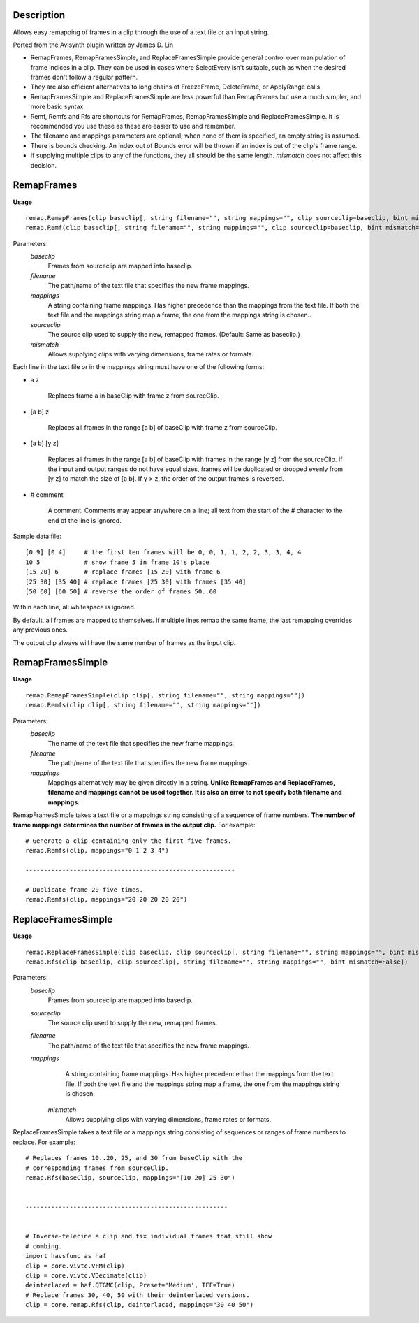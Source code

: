 Description
===========

Allows easy remapping of frames in a clip through the use of a text file or an input string.

Ported from the Avisynth plugin written by James D. Lin

- RemapFrames, RemapFramesSimple, and ReplaceFramesSimple provide general control over manipulation of frame indices in a clip. They can be used in cases where SelectEvery isn't suitable, such as when the desired frames don't follow a regular pattern.

- They are also efficient alternatives to long chains of FreezeFrame, DeleteFrame, or ApplyRange calls.
  
- RemapFramesSimple and ReplaceFramesSimple are less powerful than RemapFrames but use a much simpler, and more basic syntax.
  
- Remf, Remfs and Rfs are shortcuts for RemapFrames, RemapFramesSimple and ReplaceFramesSimple. It is recommended you use these as these are easier to use and remember.

- The filename and mappings parameters are optional; when none of them is specified, an empty string is assumed. 

- There is bounds checking. An Index out of Bounds error will be thrown if an index is out of the clip's frame range.

- If supplying multiple clips to any of the functions, they all should be the same length. *mismatch* does not affect this decision. 

RemapFrames
===========
**Usage**
::
    remap.RemapFrames(clip baseclip[, string filename="", string mappings="", clip sourceclip=baseclip, bint mismatch=False]) 
    remap.Remf(clip baseclip[, string filename="", string mappings="", clip sourceclip=baseclip, bint mismatch=False])
Parameters:
    *baseclip*
        Frames from sourceclip are mapped into baseclip.
    *filename*
        The path/name of the text file that specifies the new frame mappings. 
    *mappings*
        A string containing frame mappings. Has higher precedence than the mappings from the text file. If both the text file and the mappings string map a frame, the one from the mappings string is chosen..
    *sourceclip*
        The source clip used to supply the new, remapped frames.
        (Default: Same as baseclip.)
    *mismatch*
        Allows supplying clips with varying dimensions, frame rates or formats.


Each line in the text file or in the mappings string must have one of the following forms:


- a z

    Replaces frame a in baseClip with frame z from sourceClip.

- [a b] z

    Replaces all frames in the range [a b] of baseClip with frame z from sourceClip.

- [a b] [y z]

    Replaces all frames in the range [a b] of baseClip with frames in the range [y z] from the sourceClip. If the input and output ranges do not have equal sizes, frames will be duplicated or dropped evenly from [y z] to match the size of [a b]. If y > z, the order of the output frames is reversed.

- # comment

    A comment. Comments may appear anywhere on a line; all text from the start of the # character to the end of the line is ignored.
Sample data file:
::
    [0 9] [0 4]     # the first ten frames will be 0, 0, 1, 1, 2, 2, 3, 3, 4, 4
    10 5            # show frame 5 in frame 10's place
    [15 20] 6       # replace frames [15 20] with frame 6
    [25 30] [35 40] # replace frames [25 30] with frames [35 40]
    [50 60] [60 50] # reverse the order of frames 50..60
Within each line, all whitespace is ignored.

By default, all frames are mapped to themselves. If multiple lines remap the same frame, the last remapping overrides any previous ones.

The output clip always will have the same number of frames as the input clip.

RemapFramesSimple
=================
**Usage**
::
    remap.RemapFramesSimple(clip clip[, string filename="", string mappings=""]) 
    remap.Remfs(clip clip[, string filename="", string mappings=""])
Parameters:
    *baseclip*
        The name of the text file that specifies the new frame mappings.
    *filename*
        The path/name of the text file that specifies the new frame mappings.
    *mappings*
        Mappings alternatively may be given directly in a string. **Unlike RemapFrames and ReplaceFrames, filename and mappings cannot be used together. It is also an error to not specify both filename and mappings.**


RemapFramesSimple takes a text file or a mappings string consisting of a sequence of frame numbers. **The number of frame mappings determines the number of frames in the output clip.** For example:
::
     # Generate a clip containing only the first five frames.
     remap.Remfs(clip, mappings="0 1 2 3 4")
     
     ---------------------------------------------------------
     
     # Duplicate frame 20 five times.
     remap.Remfs(clip, mappings="20 20 20 20 20")
     
ReplaceFramesSimple
=================
**Usage**
::
    remap.ReplaceFramesSimple(clip baseclip, clip sourceclip[, string filename="", string mappings="", bint mismatch=False]) 
    remap.Rfs(clip baseclip, clip sourceclip[, string filename="", string mappings="", bint mismatch=False])
Parameters:
    *baseclip*
        Frames from sourceclip are mapped into baseclip.
    *sourceclip*
        The source clip used to supply the new, remapped frames.
    *filename*
        The path/name of the text file that specifies the new frame mappings.
    *mappings*
        A string containing frame mappings. Has higher precedence than the mappings from the text file. If both the text file and the mappings string map a frame, the one from the mappings string is chosen.
     *mismatch*
        Allows supplying clips with varying dimensions, frame rates or formats.


ReplaceFramesSimple takes a text file or a mappings string consisting of sequences or ranges of frame numbers to replace. For example:
::
      # Replaces frames 10..20, 25, and 30 from baseClip with the
      # corresponding frames from sourceClip.
      remap.Rfs(baseClip, sourceClip, mappings="[10 20] 25 30")
     
      
      -------------------------------------------------------
      
      
      # Inverse-telecine a clip and fix individual frames that still show
      # combing.
      import havsfunc as haf
      clip = core.vivtc.VFM(clip)
      clip = core.vivtc.VDecimate(clip)
      deinterlaced = haf.QTGMC(clip, Preset='Medium', TFF=True)
      # Replace frames 30, 40, 50 with their deinterlaced versions.
      clip = core.remap.Rfs(clip, deinterlaced, mappings="30 40 50")

